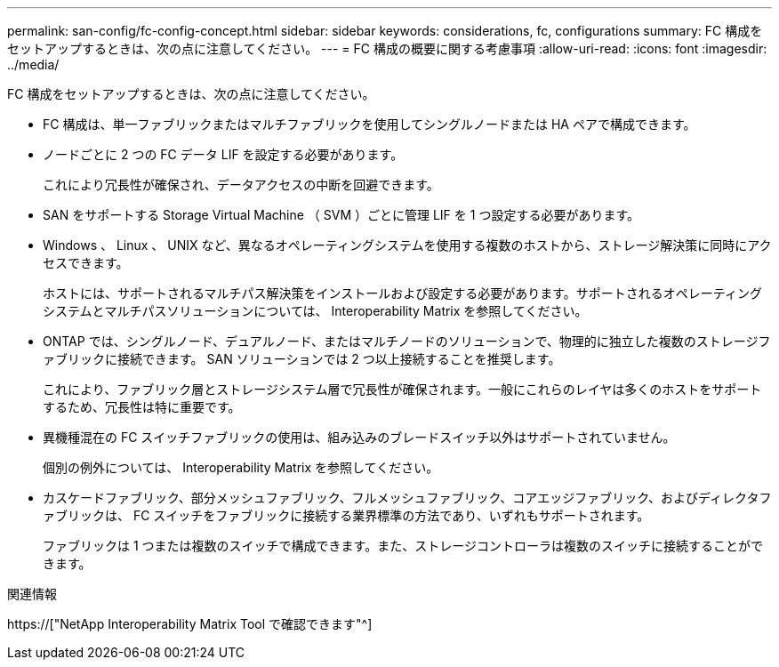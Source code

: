 ---
permalink: san-config/fc-config-concept.html 
sidebar: sidebar 
keywords: considerations, fc, configurations 
summary: FC 構成をセットアップするときは、次の点に注意してください。 
---
= FC 構成の概要に関する考慮事項
:allow-uri-read: 
:icons: font
:imagesdir: ../media/


[role="lead"]
FC 構成をセットアップするときは、次の点に注意してください。

* FC 構成は、単一ファブリックまたはマルチファブリックを使用してシングルノードまたは HA ペアで構成できます。
* ノードごとに 2 つの FC データ LIF を設定する必要があります。
+
これにより冗長性が確保され、データアクセスの中断を回避できます。

* SAN をサポートする Storage Virtual Machine （ SVM ）ごとに管理 LIF を 1 つ設定する必要があります。
* Windows 、 Linux 、 UNIX など、異なるオペレーティングシステムを使用する複数のホストから、ストレージ解決策に同時にアクセスできます。
+
ホストには、サポートされるマルチパス解決策をインストールおよび設定する必要があります。サポートされるオペレーティングシステムとマルチパスソリューションについては、 Interoperability Matrix を参照してください。

* ONTAP では、シングルノード、デュアルノード、またはマルチノードのソリューションで、物理的に独立した複数のストレージファブリックに接続できます。 SAN ソリューションでは 2 つ以上接続することを推奨します。
+
これにより、ファブリック層とストレージシステム層で冗長性が確保されます。一般にこれらのレイヤは多くのホストをサポートするため、冗長性は特に重要です。

* 異機種混在の FC スイッチファブリックの使用は、組み込みのブレードスイッチ以外はサポートされていません。
+
個別の例外については、 Interoperability Matrix を参照してください。

* カスケードファブリック、部分メッシュファブリック、フルメッシュファブリック、コアエッジファブリック、およびディレクタファブリックは、 FC スイッチをファブリックに接続する業界標準の方法であり、いずれもサポートされます。
+
ファブリックは 1 つまたは複数のスイッチで構成できます。また、ストレージコントローラは複数のスイッチに接続することができます。



.関連情報
https://["NetApp Interoperability Matrix Tool で確認できます"^]
